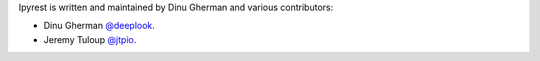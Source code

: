 Ipyrest is written and maintained by Dinu Gherman and
various contributors:

- Dinu Gherman `@deeplook <https://github.com/deeplook>`_.
- Jeremy Tuloup `@jtpio <https://github.com/jtpio>`_.

